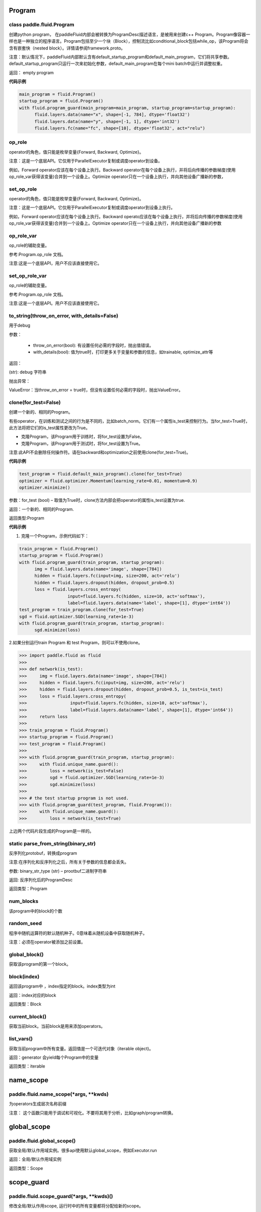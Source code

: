 
.. _cn_api_fluid_Program:

Program
>>>>>>>>>>>>

class paddle.fluid.Program
""""""""""""""""""""""""""""""""""""""""""

创建python program， 在paddleFluid内部会被转换为ProgramDesc描述语言，是被用来创建c++ Program。Program像容器一样也是一种独立的程序语言。Program包括至少一个块（Block），控制流比如conditional_block包括while_op，该Program将会含有嵌套快（nested block）。详情请参阅framework.proto。

注意：默认情况下，paddleFluid内部默认含有default_startup_program和default_main_program，它们将共享参数。default_startup_program只运行一次来初始化参数，default_main_program在每个mini batch中运行并调整权重。

返回： empty program

**代码示例**

..  code-block:: python

  main_program = fluid.Program()
  startup_program = fluid.Program()
  with fluid.program_guard(main_program=main_program, startup_program=startup_program):
        fluid.layers.data(name="x", shape=[-1, 784], dtype='float32')
        fluid.layers.data(name="y", shape=[-1, 1], dtype='int32')
        fluid.layers.fc(name="fc", shape=[10], dtype='float32', act="relu")

op_role
""""""""""""""""""""""""""""""""""""""""""
operator的角色，值只能是枚举变量{Forward, Backward, Optimize}。

注意：这是一个底层API。它仅用于ParallelExecutor复制或调度operator到设备。

例如，Forward operator应该在每个设备上执行。Backward operator在每个设备上执行，并将后向传播的参数梯度(使用op_role_var获得该变量)合并到一个设备上。Optimize operator只在一个设备上执行，并向其他设备广播新的参数，

set_op_role
""""""""""""""""""""""""""""""""""""""""""
operator的角色，值只能是枚举变量{Forward, Backward, Optimize}。

注意：这是一个底层API。它仅用于ParallelExecutor复制或调度operator到设备上执行。

例如，Forward operator应该在每个设备上执行。Backward operato应该在每个设备上执行，并将后向传播的参数梯度(使用op_role_var获得该变量)合并到一个设备上。Optimize operator只在一个设备上执行，并向其他设备广播新的参数

op_role_var
""""""""""""""""""""""""""""""""""""""""""
op_role的辅助变量。

参考:Program.op_role 文档。

注意:这是一个底层API，用户不应该直接使用它。

set_op_role_var
""""""""""""""""""""""""""""""""""""""""""
op_role的辅助变量。

参考:Program.op_role 文档。

注意:这是一个底层API。用户不应该直接使用它。

to_string(throw_on_error, with_details=False)
""""""""""""""""""""""""""""""""""""""""""

用于debug

参数：  

	- throw_on_error(bool): 有设置任何必需的字段时，抛出值错误。
	- with_details(bool): 值为true时，打印更多关于变量和参数的信息，如trainable, optimize_attr等

返回：

(str): debug 字符串

抛出异常：

ValueError：当throw_on_error = true时，但没有设置任何必需的字段时，抛出ValueError。

clone(for_test=False)
""""""""""""""""""""""""""""""""""""""""""
创建一个新的、相同的Program。

有些operator，在训练和测试之间的行为是不同的，比如batch_norm。它们有一个属性is_test来控制行为。当for_test=True时，此方法将把它们的is_test属性更改为True。

- 克隆Program，该Program用于训练时，将for_test设置为False。
- 克隆Program，该Program用于测试时，将for_test设置为True。

注意:此API不会删除任何操作符。请在backward和optimization之前使用clone(for_test=True)。

**代码示例**

..  code-block:: python

  test_program = fluid.default_main_program().clone(for_test=True)
  optimizer = fluid.optimizer.Momentum(learning_rate=0.01, momentum=0.9)
  optimizer.minimize()

参数：for_test (bool) – 取值为True时，clone方法内部会把operator的属性is_test设置为true.

返回：一个新的、相同的Program.

返回类型:Program

**代码示例**

1. 克隆一个Program，示例代码如下：

..  code-block:: python

  train_program = fluid.Program()
  startup_program = fluid.Program()
  with fluid.program_guard(train_program, startup_program):
        img = fluid.layers.data(name='image', shape=[784])
        hidden = fluid.layers.fc(input=img, size=200, act='relu')
        hidden = fluid.layers.dropout(hidden, dropout_prob=0.5)
        loss = fluid.layers.cross_entropy(
                     input=fluid.layers.fc(hidden, size=10, act='softmax'),
                     label=fluid.layers.data(name='label', shape=[1], dtype='int64'))
  test_program = train_program.clone(for_test=True)
  sgd = fluid.optimizer.SGD(learning_rate=1e-3)
  with fluid.program_guard(train_program, startup_program):
        sgd.minimize(loss)    
	
2.如果分别运行train Program 和 test Program，则可以不使用clone。

..  code-block:: python

>>> import paddle.fluid as fluid
>>>
>>> def network(is_test):
>>>     img = fluid.layers.data(name='image', shape=[784])
>>>     hidden = fluid.layers.fc(input=img, size=200, act='relu')
>>>     hidden = fluid.layers.dropout(hidden, dropout_prob=0.5, is_test=is_test)
>>>     loss = fluid.layers.cross_entropy(
>>>                 input=fluid.layers.fc(hidden, size=10, act='softmax'),
>>>                 label=fluid.layers.data(name='label', shape=[1], dtype='int64'))
>>>     return loss
>>>
>>> train_program = fluid.Program()
>>> startup_program = fluid.Program()
>>> test_program = fluid.Program()
>>>
>>> with fluid.program_guard(train_program, startup_program):
>>>     with fluid.unique_name.guard():
>>>         loss = network(is_test=False)
>>>         sgd = fluid.optimizer.SGD(learning_rate=1e-3)
>>>         sgd.minimize(loss)
>>>
>>> # the test startup program is not used.
>>> with fluid.program_guard(test_program, fluid.Program()):
>>>     with fluid.unique_name.guard():
>>>         loss = network(is_test=True)

上边两个代码片段生成的Program是一样的。

static parse_from_string(binary_str)
""""""""""""""""""""""""""""""""""""""""""
反序列化protobuf，转换成program

注意:在序列化和反序列化之后，所有关于参数的信息都会丢失。

参数:	binary_str_type (str) – prootbuf二进制字符串

返回:	反序列化后的ProgramDesc

返回类型：Program

num_blocks
""""""""""""""""""""""""""""""""""""""""""
该program中的block的个数

random_seed
""""""""""""""""""""""""""""""""""""""""""

程序中随机运算符的默认随机种子。0意味着从随机设备中获取随机种子。

注意：必须在operator被添加之前设置。

global_block()
""""""""""""""""""""""""""""""""""""""""""
获取该program的第一个block。

block(index)
""""""""""""""""""""""""""""""""""""""""""
返回该program中 ，index指定的block。index类型为int

返回：index对应的block

返回类型：Block

current_block()
""""""""""""""""""""""""""""""""""""""""""
获取当前block。当前block是用来添加operators。

list_vars()
""""""""""""""""""""""""""""""""""""""""""
获取当前program中所有变量。返回值是一个可迭代对象（iterable object)。

返回：generator 会yield每个Program中的变量

返回类型：iterable
	

.. _cn_api_fluid_name_scope:

name_scope
>>>>>>>>>>>>

paddle.fluid.name_scope(*args, **kwds)
""""""""""""""""""""""""""""""""""""""""""

为operators生成层次名称前缀

注意： 这个函数只能用于调试和可视化。不要将其用于分析，比如graph/program转换。

.. _cn_api_fluid_global_scope:

global_scope
>>>>>>>>>>>>

paddle.fluid.global_scope()
""""""""""""""""""""""""""""""""""""""""""

获取全局/默认作用域实例。很多api使用默认global_scope，例如Executor.run

返回：全局/默认作用域实例

返回类型：Scope

.. _cn_api_fluid_scope_guard:

scope_guard
>>>>>>>>>>>>

paddle.fluid.scope_guard(*args, **kwds)()
""""""""""""""""""""""""""""""""""""""""""

修改全局/默认作用scope,  运行时中的所有变量都将分配给新的scope。

参数：scope -新的全局/默认 scope。

**代码示例**

..  code-block:: python

>>> import paddle.fluid as fluid
>>> new_scope = fluid.Scope()
>>> with fluid.scope_guard(new_scope):
>>>     ...


.. _cn_api_fluid_memory_optimize:

memory_optimize
>>>>>>>>>>>>

paddle.fluid.memory_optimize(input_program, skip_opt_set=None, print_log=False, level=0, skip_grads=False)
""""""""""""""""""""""""""""""""""""""""""

通过重用var内存来优化内存。

注意:它不支持block中嵌套子block。

参数:

	- input_program (str) – 输入Program。
	- skip_opt_set (set) – set中的vars将不被内存优化。
	- print_log (bool) – 是否打印debug日志。
	- level (int)  如果 level=0 并且shape是完全相等，则重用。
	
返回: None


.. _cn_api_fluid_DistributeTranspilerConfig:

DistributeTranspilerConfig
>>>>>>>>>>>>

class paddle.fluid.DistributeTranspilerConfig
""""""""""""""""""""""""""""""""""""""""""

slice_var_up (bool): 使用Tensor切片保存, 默认为True

split_method (PSDispatcher): 可使用 RoundRobin 或者 HashName 

注意: 尝试选择最佳方法来达到负载均衡。

min_block_size (int): 最小数据块的大小

注意: 根据：https：//github.com/PaddlePaddle/Paddle/issues/8638#issuecomment-369912156, 当数据块大小超过2MB时，我们可以有效地使用带宽。如果你想更改它，请详细查看slice_variable函数。

.. _cn_api_fluid_LoDTensor:

LoDTensor
>>>>>>>>>>>>

class paddle.fluid.LoDTensor
""""""""""""""""""""""""""""""""""""""""""

LoDTensor是一个具有LoD信息的张量(Tensor)

np.array(lod_tensor)可以将LoDTensor转换为numpy array。lod_tensor.lod()可以获得LoD信息。
LoD是多层序列（Level of Details）的缩写，通常用于不同长度的序列。如果您不需要了解LoD信息，可以跳过下面的注解。

举例:

X 为 LoDTensor，它包含两个序列。第一个长度是2，第二个长度是3。

从Lod中可以计算出X的第一维度为5， 因为5=2+3， 说明X中有5个序列。在X中的每个序列中的每个元素有2列，因此X的shape为[5,2]。

::

	x.lod = [[2, 3]] x.data = [[1, 2], [3, 4], // seq 1

	[5, 6], [7, 8], [9, 10]] // seq 2

	x.shape = [5, 2]


LoD可以有多个level(例如，一个段落可以有多个句子，一个句子可以有多个单词)。下面的例子中，Y为LoDTensor ，lod_level为2。表示有2个序列，第一个序列的长度是2(有2个子序列)，其中第二个序列的长度是1。第一序列的两个子序列长度分别为2和2。第二个序列的子序列的长度是3。


::

	y.lod = [[2 1], [2 2 3]] y.shape = [2+2+3, ...]


.. note::

	在上面的描述中，LoD是基于长度的。在paddle内部实现中，lod是基于偏移的。因此,在内部,y.lod表示为[[0,2,3]，[0,2,4,7]](基于长度的Lod表示为为[[2-0,3-2]，[2-0,4-2,7-4]])。

	可以将LoD理解为recursive_sequence_length（递归序列长度）。此时，LoD必须是基于长度的。由于历史原因。当LoD在API中被称为lod时，它可能是基于偏移的。用户应该注意。


::

	has_valid_recursive_sequence_lengths(self: paddle.fluid.core.LoDTensor) → bool


::

	lod(self: paddle.fluid.core.LoDTensor) → List[List[int]]


::

	recursive_sequence_lengths(self: paddle.fluid.core.LoDTensor) → List[List[int]]


::

	set_lod(self: paddle.fluid.core.LoDTensor, arg0: List[List[int]]) → None


::

	set_recursive_sequence_lengths(self: paddle.fluid.core.LoDTensor, arg0: List[List[int]]) → None





.. _cn_api_fluid_WeightNormParamAttr:

WeightNormParamAttr
>>>>>>>>>>>>

class paddle.fluid.WeightNormParamAttr(dim=None, name=None, initializer=None, learning_rate=1.0, regularizer=None, trainable=True, gradient_clip=None, do_model_average=False)
""""""""""""""""""""""""""""""""""""""""""

用于取得权重范数。权重范数将权重向量的长度与其方向解耦。`Weight Normalization: A Simple Reparameterization to Accelerate Training of Deep Neural Networks <https://arxiv.org/pdf/1602.07868.pdf>`_ 这篇paper中讨论了权重范数的实现

参数:

	- dim(list) ：			参数的名称。默认None。
	- name (str)：			参数的名称。默认None。
	- initializer（initializer)：		初始化参数的方法。默认None。
	- learning_rate (float)：		学习率。优化时学习速率global_lr∗parameter_lr∗scheduler_factor。默认1.0。
	- regularizer (WeightDecayRegularizer)：	正则化因子。默认None。
	- trainable(bool) ：			参数是否可训练。默认True。
	- gradient_clip (BaseGradientClipAttr)：	梯度下降裁剪（Gradient Clipping）的方法。默认None。
	- do_model_average (bool)：		参数是否应该model average。默认False。

返回： empty program

**代码示例**

..  code-block:: python

	data = fluid.layers.data(name="data", shape=[3, 32, 32], dtype="float32")
	fc = fluid.layers.fc(input=data,
			     size=1000,
			     param_attr=WeightNormParamAttr(
				  dim=None,
				  name='weight_norm_param'))

